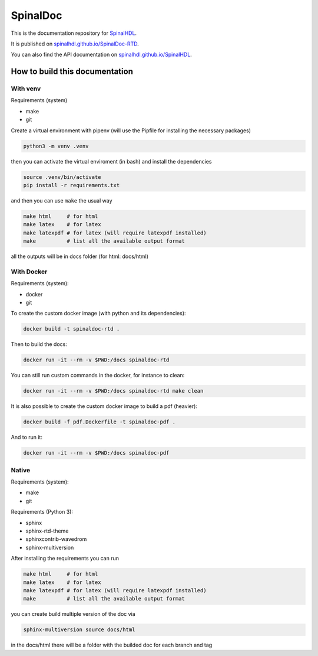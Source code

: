=========
SpinalDoc
=========

This is the documentation repository for
`SpinalHDL <https://github.com/SpinalHDL/SpinalHDL>`_.

It is published on
`spinalhdl.github.io/SpinalDoc-RTD <https://spinalhdl.github.io/SpinalDoc-RTD/master/index.html>`_.

You can also find the API documentation on
`spinalhdl.github.io/SpinalHDL <https://spinalhdl.github.io/SpinalHDL/dev/spinal/index.html>`_.


How to build this documentation
===============================

With venv
---------

Requirements (system)

* make
* git

Create a virtual environment with pipenv (will use the Pipfile for installing the necessary packages)

.. code:: shell

   python3 -m venv .venv

then you can activate the virtual enviroment (in bash) and install the dependencies

.. code:: shell

   source .venv/bin/activate
   pip install -r requirements.txt

and then you can use ``make`` the usual way

.. code:: shell

   make html     # for html
   make latex    # for latex
   make latexpdf # for latex (will require latexpdf installed)
   make          # list all the available output format

all the outputs will be in docs folder (for html: docs/html)


With Docker
-----------

Requirements (system):

* docker
* git

To create the custom docker image (with python and its dependencies):

.. code:: shell

   docker build -t spinaldoc-rtd .

Then to build the docs:

.. code:: shell

   docker run -it --rm -v $PWD:/docs spinaldoc-rtd

You can still run custom commands in the docker, for instance to clean:

.. code:: shell

   docker run -it --rm -v $PWD:/docs spinaldoc-rtd make clean

It is also possible to create the custom docker image to build a pdf (heavier):

.. code:: shell

   docker build -f pdf.Dockerfile -t spinaldoc-pdf .

And to run it:

.. code:: shell

   docker run -it --rm -v $PWD:/docs spinaldoc-pdf


Native
------

Requirements (system):

* make
* git

Requirements (Python 3):

* sphinx
* sphinx-rtd-theme
* sphinxcontrib-wavedrom
* sphinx-multiversion

After installing the requirements you can run

.. code:: shell

   make html     # for html
   make latex    # for latex
   make latexpdf # for latex (will require latexpdf installed)
   make          # list all the available output format

you can create build multiple version of the doc via

.. code:: shell

   sphinx-multiversion source docs/html

in the docs/html there will be a folder with the builded doc for each branch and tag
